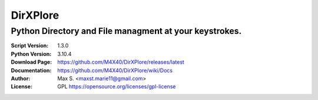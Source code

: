 DirXPlore
%%%%%%%%%

Python Directory and File managment at your keystrokes.
^^^^^^^^^^^^^^^^^^^^^^^^^^^^^^^^^^^^^^^^^^^^^^^^^^^^^^^

:Script Version:    1.3.0
:Python Version:    3.10.4
:Download Page:     https://github.com/M4X40/DirXPlore/releases/latest
:Documentation:     https://github.com/M4X40/DirXPlore/wiki/Docs
:Author:            Max S. <maxst.marie11@gmail.com>
:License:           GPL https://opensource.org/licenses/gpl-license
